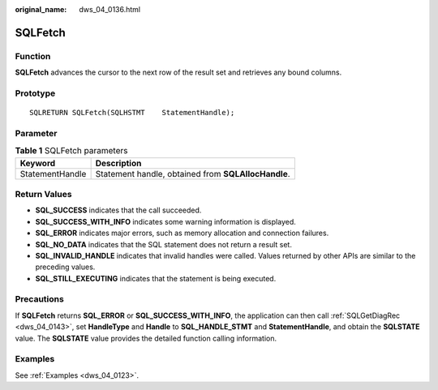 :original_name: dws_04_0136.html

.. _dws_04_0136:

SQLFetch
========

Function
--------

**SQLFetch** advances the cursor to the next row of the result set and retrieves any bound columns.

Prototype
---------

::

   SQLRETURN SQLFetch(SQLHSTMT    StatementHandle);

Parameter
---------

.. table:: **Table 1** SQLFetch parameters

   =============== ===================================================
   Keyword         Description
   =============== ===================================================
   StatementHandle Statement handle, obtained from **SQLAllocHandle**.
   =============== ===================================================

Return Values
-------------

-  **SQL_SUCCESS** indicates that the call succeeded.
-  **SQL_SUCCESS_WITH_INFO** indicates some warning information is displayed.
-  **SQL_ERROR** indicates major errors, such as memory allocation and connection failures.
-  **SQL_NO_DATA** indicates that the SQL statement does not return a result set.
-  **SQL_INVALID_HANDLE** indicates that invalid handles were called. Values returned by other APIs are similar to the preceding values.
-  **SQL_STILL_EXECUTING** indicates that the statement is being executed.

Precautions
-----------

If **SQLFetch** returns **SQL_ERROR** or **SQL_SUCCESS_WITH_INFO**, the application can then call :ref:`SQLGetDiagRec <dws_04_0143>`, set **HandleType** and **Handle** to **SQL_HANDLE_STMT** and **StatementHandle**, and obtain the **SQLSTATE** value. The **SQLSTATE** value provides the detailed function calling information.

Examples
--------

See :ref:`Examples <dws_04_0123>`.
